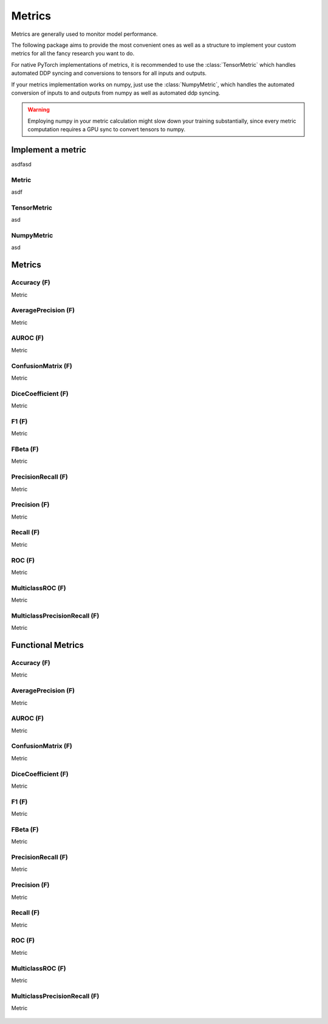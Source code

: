 Metrics
=======

Metrics are generally used to monitor model performance.

The following package aims to provide the most convenient ones as well
as a structure to implement your custom metrics for all the fancy research
you want to do.

For native PyTorch implementations of metrics, it is recommended to use
the :class:`TensorMetric` which handles automated DDP syncing and conversions
to tensors for all inputs and outputs.

If your metrics implementation works on numpy, just use the
:class:`NumpyMetric`, which handles the automated conversion of
inputs to and outputs from numpy as well as automated ddp syncing.

.. warning:: Employing numpy in your metric calculation might slow
    down your training substantially, since every metric computation
    requires a GPU sync to convert tensors to numpy.


Implement a metric
------------------
.. role:: hidden
    :class: hidden-section

asdfasd

Metric
^^^^^^
asdf

    .. autoclass:: pytorch_lightning.metrics.metric.Metric
        :noindex:

TensorMetric
^^^^^^^^^^^^
asd

    .. autoclass:: pytorch_lightning.metrics.metric.TensorMetric
        :noindex:

NumpyMetric
^^^^^^^^^^^
asd

    .. autoclass:: pytorch_lightning.metrics.metric.NumpyMetric
        :noindex:

Metrics
-------

Accuracy (F)
^^^^^^^^^^^^
Metric

    .. autoclass:: pytorch_lightning.metrics.classification.Accuracy
            :noindex:

AveragePrecision (F)
^^^^^^^^^^^^^^^^^^^^
Metric

    .. autoclass:: pytorch_lightning.metrics.classification.AveragePrecision
            :noindex:

AUROC (F)
^^^^^^^^^
Metric

    .. autoclass:: pytorch_lightning.metrics.classification.AUROC
            :noindex:

ConfusionMatrix (F)
^^^^^^^^^^^^^^^^^^^
Metric

    .. autoclass:: pytorch_lightning.metrics.classification.ConfusionMatrix
            :noindex:

DiceCoefficient (F)
^^^^^^^^^^^^^^^^^^^
Metric

    .. autoclass:: pytorch_lightning.metrics.classification.DiceCoefficient
            :noindex:

F1 (F)
^^^^^^
Metric

    .. autoclass:: pytorch_lightning.metrics.classification.F1
            :noindex:

FBeta (F)
^^^^^^^^^
Metric

    .. autoclass:: pytorch_lightning.metrics.classification.FBeta
            :noindex:

PrecisionRecall (F)
^^^^^^^^^^^^^^^^^^^
Metric

    .. autoclass:: pytorch_lightning.metrics.classification.PrecisionRecall
            :noindex:

Precision (F)
^^^^^^^^^^^^^
Metric

    .. autoclass:: pytorch_lightning.metrics.classification.Precision
            :noindex:

Recall (F)
^^^^^^^^^^
Metric

    .. autoclass:: pytorch_lightning.metrics.classification.Recall
            :noindex:

ROC (F)
^^^^^^^
Metric

    .. autoclass:: pytorch_lightning.metrics.classification.ROC
            :noindex:

MulticlassROC (F)
^^^^^^^^^^^^^^^^^
Metric

    .. autoclass:: pytorch_lightning.metrics.classification.MulticlassROC
            :noindex:

MulticlassPrecisionRecall (F)
^^^^^^^^^^^^^^^^^^^^^^^^^^^^^
Metric

    .. autoclass:: pytorch_lightning.metrics.classification.MulticlassPrecisionRecall
            :noindex:

Functional Metrics
------------------

Accuracy (F)
^^^^^^^^^^^^
Metric

    .. autoclass:: pytorch_lightning.metrics.classification.Accuracy
            :noindex:

AveragePrecision (F)
^^^^^^^^^^^^^^^^^^^^
Metric

    .. autoclass:: pytorch_lightning.metrics.classification.AveragePrecision
            :noindex:

AUROC (F)
^^^^^^^^^
Metric

    .. autoclass:: pytorch_lightning.metrics.classification.AUROC
            :noindex:

ConfusionMatrix (F)
^^^^^^^^^^^^^^^^^^^
Metric

    .. autoclass:: pytorch_lightning.metrics.classification.ConfusionMatrix
            :noindex:

DiceCoefficient (F)
^^^^^^^^^^^^^^^^^^^
Metric

    .. autoclass:: pytorch_lightning.metrics.classification.DiceCoefficient
            :noindex:

F1 (F)
^^^^^^
Metric

    .. autoclass:: pytorch_lightning.metrics.classification.F1
            :noindex:

FBeta (F)
^^^^^^^^^
Metric

    .. autoclass:: pytorch_lightning.metrics.classification.FBeta
            :noindex:

PrecisionRecall (F)
^^^^^^^^^^^^^^^^^^^
Metric

    .. autoclass:: pytorch_lightning.metrics.classification.PrecisionRecall
            :noindex:

Precision (F)
^^^^^^^^^^^^^
Metric

    .. autoclass:: pytorch_lightning.metrics.classification.Precision
            :noindex:

Recall (F)
^^^^^^^^^^
Metric

    .. autoclass:: pytorch_lightning.metrics.classification.Recall
            :noindex:

ROC (F)
^^^^^^^
Metric

    .. autoclass:: pytorch_lightning.metrics.classification.ROC
            :noindex:

MulticlassROC (F)
^^^^^^^^^^^^^^^^^
Metric

    .. autoclass:: pytorch_lightning.metrics.classification.MulticlassROC
            :noindex:

MulticlassPrecisionRecall (F)
^^^^^^^^^^^^^^^^^^^^^^^^^^^^^
Metric

    .. autoclass:: pytorch_lightning.metrics.classification.MulticlassPrecisionRecall
            :noindex:
